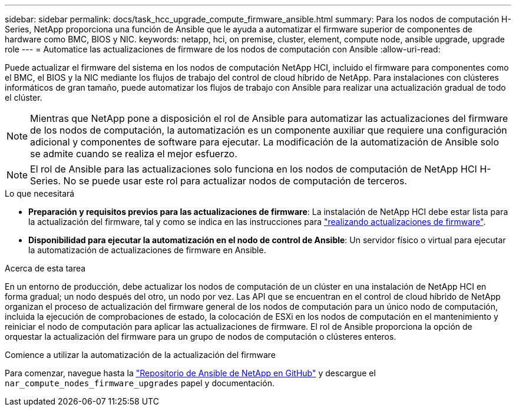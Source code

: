 ---
sidebar: sidebar 
permalink: docs/task_hcc_upgrade_compute_firmware_ansible.html 
summary: Para los nodos de computación H-Series, NetApp proporciona una función de Ansible que le ayuda a automatizar el firmware superior de componentes de hardware como BMC, BIOS y NIC. 
keywords: netapp, hci, on premise, cluster, element, compute node, ansible upgrade, upgrade role 
---
= Automatice las actualizaciones de firmware de los nodos de computación con Ansible
:allow-uri-read: 


[role="lead"]
Puede actualizar el firmware del sistema en los nodos de computación NetApp HCI, incluido el firmware para componentes como el BMC, el BIOS y la NIC mediante los flujos de trabajo del control de cloud híbrido de NetApp. Para instalaciones con clústeres informáticos de gran tamaño, puede automatizar los flujos de trabajo con Ansible para realizar una actualización gradual de todo el clúster.


NOTE: Mientras que NetApp pone a disposición el rol de Ansible para automatizar las actualizaciones del firmware de los nodos de computación, la automatización es un componente auxiliar que requiere una configuración adicional y componentes de software para ejecutar. La modificación de la automatización de Ansible solo se admite cuando se realiza el mejor esfuerzo.


NOTE: El rol de Ansible para las actualizaciones solo funciona en los nodos de computación de NetApp HCI H-Series. No se puede usar este rol para actualizar nodos de computación de terceros.

.Lo que necesitará
* *Preparación y requisitos previos para las actualizaciones de firmware*: La instalación de NetApp HCI debe estar lista para la actualización del firmware, tal y como se indica en las instrucciones para link:task_hcc_upgrade_compute_node_firmware.html["realizando actualizaciones de firmware"].
* *Disponibilidad para ejecutar la automatización en el nodo de control de Ansible*: Un servidor físico o virtual para ejecutar la automatización de actualizaciones de firmware en Ansible.


.Acerca de esta tarea
En un entorno de producción, debe actualizar los nodos de computación de un clúster en una instalación de NetApp HCI en forma gradual; un nodo después del otro, un nodo por vez. Las API que se encuentran en el control de cloud híbrido de NetApp organizan el proceso de actualización del firmware general de los nodos de computación para un único nodo de computación, incluida la ejecución de comprobaciones de estado, la colocación de ESXi en los nodos de computación en el mantenimiento y reiniciar el nodo de computación para aplicar las actualizaciones de firmware. El rol de Ansible proporciona la opción de orquestar la actualización del firmware para un grupo de nodos de computación o clústeres enteros.

.Comience a utilizar la automatización de la actualización del firmware
Para comenzar, navegue hasta la https://github.com/NetApp-Automation/nar_compute_firmware_upgrade["Repositorio de Ansible de NetApp en GitHub"^] y descargue el `nar_compute_nodes_firmware_upgrades` papel y documentación.
